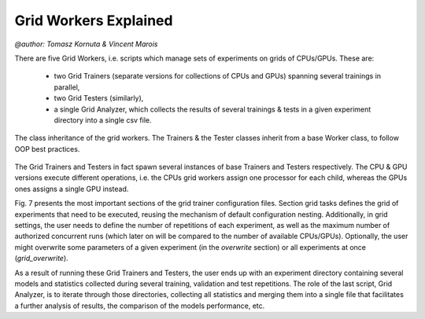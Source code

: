 
Grid Workers Explained
======================
`@author: Tomasz Kornuta & Vincent Marois`

There are five Grid Workers, i.e. scripts which manage sets of experiments on grids of CPUs/GPUs.
These are:

    - two Grid Trainers (separate versions for collections of CPUs and GPUs) spanning several trainings in parallel,
    - two Grid Testers (similarly),
    - a single Grid Analyzer, which collects the results of several trainings & tests in a given experiment directory into a single csv file.


.. figure:: ../img/worker_grid_class_diagram.png
   :scale: 50 %
   :alt: Class diagram of the grid workers.
   :align: center

   The class inheritance of the grid workers. The Trainers & the Tester classes inherit from a base Worker class, to follow OOP best practices.


The Grid Trainers and Testers in fact spawn several instances of base Trainers and Testers respectively.
The CPU & GPU versions execute different operations, i.e. the CPUs grid workers assign one processor for each child, whereas the GPUs ones assigns a single GPU instead.

Fig. 7 presents the most important sections of the grid trainer configuration files. Section grid tasks defines the grid of experiments that need to be executed, reusing the mechanism of default configuration nesting.
Additionally, in grid settings, the user needs to define the number of repetitions of each experiment, as well as the maximum number of authorized concurrent runs (which later on will be compared to the number of available CPUs/GPUs).
Optionally, the user might overwrite some parameters of a given experiment (in the `overwrite` section) or all experiments at once (`grid_overwrite`).

As a result of running these Grid Trainers and Testers, the user ends up with an experiment directory containing several models and statistics collected during several training, validation and test repetitions.
The role of the last script, Grid Analyzer, is to iterate through those directories, collecting all statistics and merging them into a single file that facilitates a further analysis of results, the comparison of the models performance, etc.
